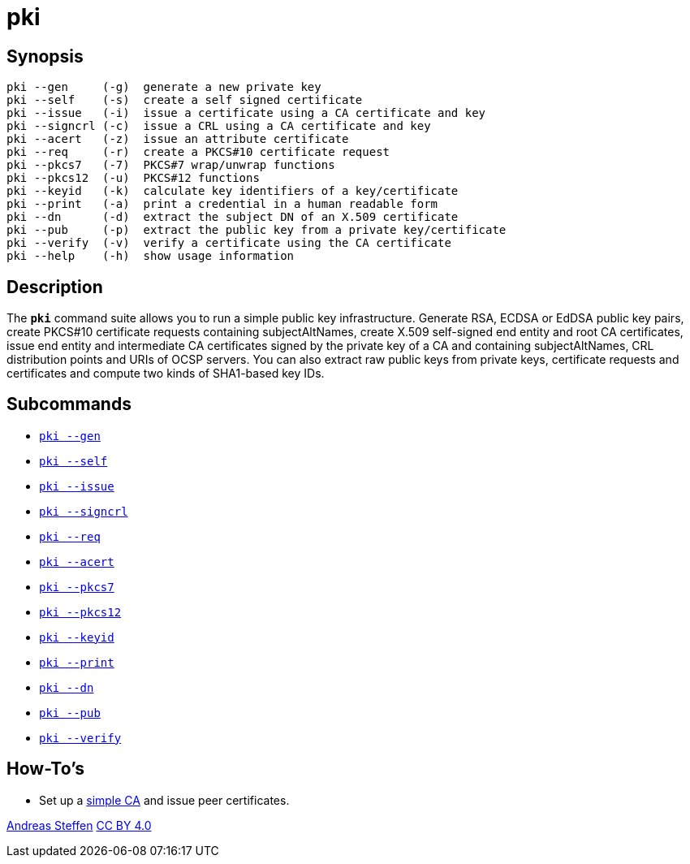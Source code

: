 = pki
:prewrap!:

== Synopsis

----
pki --gen     (-g)  generate a new private key
pki --self    (-s)  create a self signed certificate
pki --issue   (-i)  issue a certificate using a CA certificate and key
pki --signcrl (-c)  issue a CRL using a CA certificate and key
pki --acert   (-z)  issue an attribute certificate
pki --req     (-r)  create a PKCS#10 certificate request
pki --pkcs7   (-7)  PKCS#7 wrap/unwrap functions
pki --pkcs12  (-u)  PKCS#12 functions
pki --keyid   (-k)  calculate key identifiers of a key/certificate
pki --print   (-a)  print a credential in a human readable form
pki --dn      (-d)  extract the subject DN of an X.509 certificate
pki --pub     (-p)  extract the public key from a private key/certificate
pki --verify  (-v)  verify a certificate using the CA certificate
pki --help    (-h)  show usage information
----

== Description

The `*pki*` command suite allows you to run a simple public key infrastructure.
Generate RSA, ECDSA or EdDSA public key pairs, create PKCS#10 certificate requests
containing subjectAltNames, create X.509 self-signed end entity and root CA
certificates, issue end entity and intermediate CA certificates signed by the
private key of a CA and containing subjectAltNames, CRL distribution points and
URIs of OCSP servers. You can also extract raw public keys from private keys,
certificate requests and certificates and compute two kinds of SHA1-based key IDs.

== Subcommands

* xref:pkiGen#[`pki --gen`]
* xref:pkiSelf#[`pki --self`]
* xref:pkiIssue#[`pki --issue`]
* xref:pkiSignCrl#[`pki --signcrl`]
* xref:pkiReq#[`pki --req`]
* xref:pkiAcert#[`pki --acert`]
* xref:pkiPkcs7#[`pki --pkcs7`]
* xref:pkiPkcs12#[`pki --pkcs12`]
* xref:pkiKeyid#[`pki --keyid`]
* xref:pkiPrint#[`pki --print`]
* xref:pkiDn#[`pki --dn`]
* xref:pkiPub#[`pki --pub`]
* xref:pkiVerify#[`pki --verify`]

== How-To's

* Set up a xref:simpleCA[simple CA] and issue peer certificates.

:AS: mailto:andreas.steffen@strongswan.org
:CC: http://creativecommons.org/licenses/by/4.0/

{AS}[Andreas Steffen] {CC}[CC BY 4.0]
